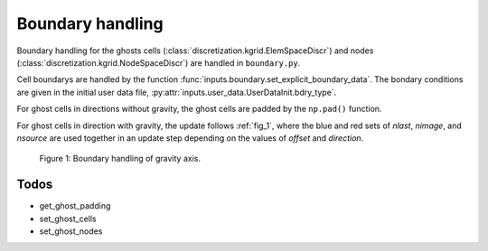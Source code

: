 .. _boundary_handling:

Boundary handling
=================
Boundary handling for the ghosts cells (:class:`discretization.kgrid.ElemSpaceDiscr`) and nodes (:class:`discretization.kgrid.NodeSpaceDiscr`) are handled in ``boundary.py``.

Cell boundarys are handled by the function :func:`inputs.boundary.set_explicit_boundary_data`. The bondary conditions are given in the initial user data file, :py:attr:`inputs.user_data.UserDataInit.bdry_type`.

For ghost cells in directions without gravity, the ghost cells are padded by the ``np.pad()`` function.

For ghost cells in direction with gravity, the update follows :ref:`fig_1`, where the blue and red sets of `nlast`, `nimage`, and `nsource` are used together in an update step depending on the values of `offset` and `direction`.

.. _fig_1:
.. figure:: ./_static/boundary_handling.svg
    :width: 80%

    Figure 1: Boundary handling of gravity axis.
    

Todos
-----
* get_ghost_padding
* set_ghost_cells
* set_ghost_nodes